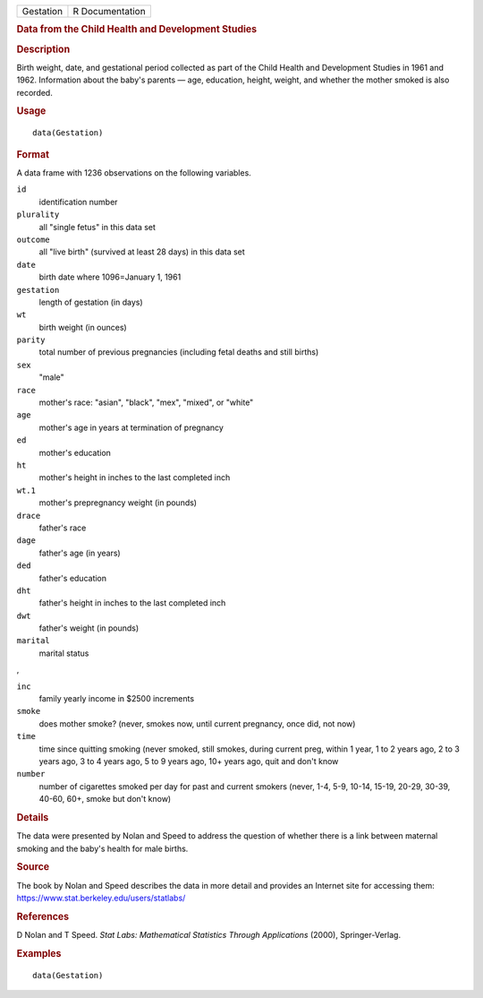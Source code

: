 .. container::

   .. container::

      ========= ===============
      Gestation R Documentation
      ========= ===============

      .. rubric:: Data from the Child Health and Development Studies
         :name: data-from-the-child-health-and-development-studies

      .. rubric:: Description
         :name: description

      Birth weight, date, and gestational period collected as part of
      the Child Health and Development Studies in 1961 and 1962.
      Information about the baby's parents — age, education, height,
      weight, and whether the mother smoked is also recorded.

      .. rubric:: Usage
         :name: usage

      ::

         data(Gestation)

      .. rubric:: Format
         :name: format

      A data frame with 1236 observations on the following variables.

      ``id``
         identification number

      ``plurality``
         all "single fetus" in this data set

      ``outcome``
         all "live birth" (survived at least 28 days) in this data set

      ``date``
         birth date where 1096=January 1, 1961

      ``gestation``
         length of gestation (in days)

      ``wt``
         birth weight (in ounces)

      ``parity``
         total number of previous pregnancies (including fetal deaths
         and still births)

      ``sex``
         "male"

      ``race``
         mother's race: "asian", "black", "mex", "mixed", or "white"

      ``age``
         mother's age in years at termination of pregnancy

      ``ed``
         mother's education

      ``ht``
         mother's height in inches to the last completed inch

      ``wt.1``
         mother's prepregnancy weight (in pounds)

      ``drace``
         father's race

      ``dage``
         father's age (in years)

      ``ded``
         father's education

      ``dht``
         father's height in inches to the last completed inch

      ``dwt``
         father's weight (in pounds)

      ``marital``
         marital status

      ,

      ``inc``
         family yearly income in $2500 increments

      ``smoke``
         does mother smoke? (never, smokes now, until current pregnancy,
         once did, not now)

      ``time``
         time since quitting smoking (never smoked, still smokes, during
         current preg, within 1 year, 1 to 2 years ago, 2 to 3 years
         ago, 3 to 4 years ago, 5 to 9 years ago, 10+ years ago, quit
         and don't know

      ``number``
         number of cigarettes smoked per day for past and current
         smokers (never, 1-4, 5-9, 10-14, 15-19, 20-29, 30-39, 40-60,
         60+, smoke but don't know)

      .. rubric:: Details
         :name: details

      The data were presented by Nolan and Speed to address the question
      of whether there is a link between maternal smoking and the baby's
      health for male births.

      .. rubric:: Source
         :name: source

      The book by Nolan and Speed describes the data in more detail and
      provides an Internet site for accessing them:
      https://www.stat.berkeley.edu/users/statlabs/

      .. rubric:: References
         :name: references

      D Nolan and T Speed. *Stat Labs: Mathematical Statistics Through
      Applications* (2000), Springer-Verlag.

      .. rubric:: Examples
         :name: examples

      ::

         data(Gestation)
